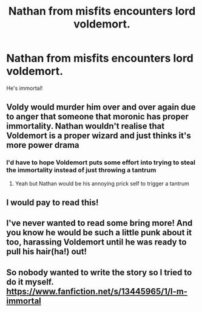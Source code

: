 #+TITLE: Nathan from misfits encounters lord voldemort.

* Nathan from misfits encounters lord voldemort.
:PROPERTIES:
:Author: WoomyWobble
:Score: 13
:DateUnix: 1575368323.0
:DateShort: 2019-Dec-03
:FlairText: Prompt
:END:
He's immortal!


** Voldy would murder him over and over again due to anger that someone that moronic has proper immortality. Nathan wouldn't realise that Voldemort is a proper wizard and just thinks it's more power drama
:PROPERTIES:
:Author: Bubba1234562
:Score: 16
:DateUnix: 1575372267.0
:DateShort: 2019-Dec-03
:END:

*** I'd have to hope Voldemort puts some effort into trying to steal the immortality instead of just throwing a tantrum
:PROPERTIES:
:Author: QuentinQuarles
:Score: 3
:DateUnix: 1575419603.0
:DateShort: 2019-Dec-04
:END:

**** Yeah but Nathan would be his annoying prick self to trigger a tantrum
:PROPERTIES:
:Author: Bubba1234562
:Score: 5
:DateUnix: 1575421260.0
:DateShort: 2019-Dec-04
:END:


** I would pay to read this!
:PROPERTIES:
:Author: hey_you_fuck_you
:Score: 4
:DateUnix: 1575379543.0
:DateShort: 2019-Dec-03
:END:


** I've never wanted to read some bring more! And you know he would be such a little punk about it too, harassing Voldemort until he was ready to pull his hair(ha!) out!
:PROPERTIES:
:Author: Buffy11bnl
:Score: 3
:DateUnix: 1575399864.0
:DateShort: 2019-Dec-03
:END:


** So nobody wanted to write the story so I tried to do it myself. [[https://www.fanfiction.net/s/13445965/1/I-m-immortal]]
:PROPERTIES:
:Author: WoomyWobble
:Score: 1
:DateUnix: 1575452134.0
:DateShort: 2019-Dec-04
:END:
